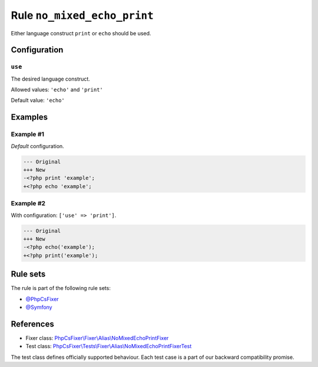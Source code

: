 ============================
Rule ``no_mixed_echo_print``
============================

Either language construct ``print`` or ``echo`` should be used.

Configuration
-------------

``use``
~~~~~~~

The desired language construct.

Allowed values: ``'echo'`` and ``'print'``

Default value: ``'echo'``

Examples
--------

Example #1
~~~~~~~~~~

*Default* configuration.

.. code-block:: diff

   --- Original
   +++ New
   -<?php print 'example';
   +<?php echo 'example';

Example #2
~~~~~~~~~~

With configuration: ``['use' => 'print']``.

.. code-block:: diff

   --- Original
   +++ New
   -<?php echo('example');
   +<?php print('example');

Rule sets
---------

The rule is part of the following rule sets:

- `@PhpCsFixer <./../../ruleSets/PhpCsFixer.rst>`_
- `@Symfony <./../../ruleSets/Symfony.rst>`_

References
----------

- Fixer class: `PhpCsFixer\\Fixer\\Alias\\NoMixedEchoPrintFixer <./../../../src/Fixer/Alias/NoMixedEchoPrintFixer.php>`_
- Test class: `PhpCsFixer\\Tests\\Fixer\\Alias\\NoMixedEchoPrintFixerTest <./../../../tests/Fixer/Alias/NoMixedEchoPrintFixerTest.php>`_

The test class defines officially supported behaviour. Each test case is a part of our backward compatibility promise.
